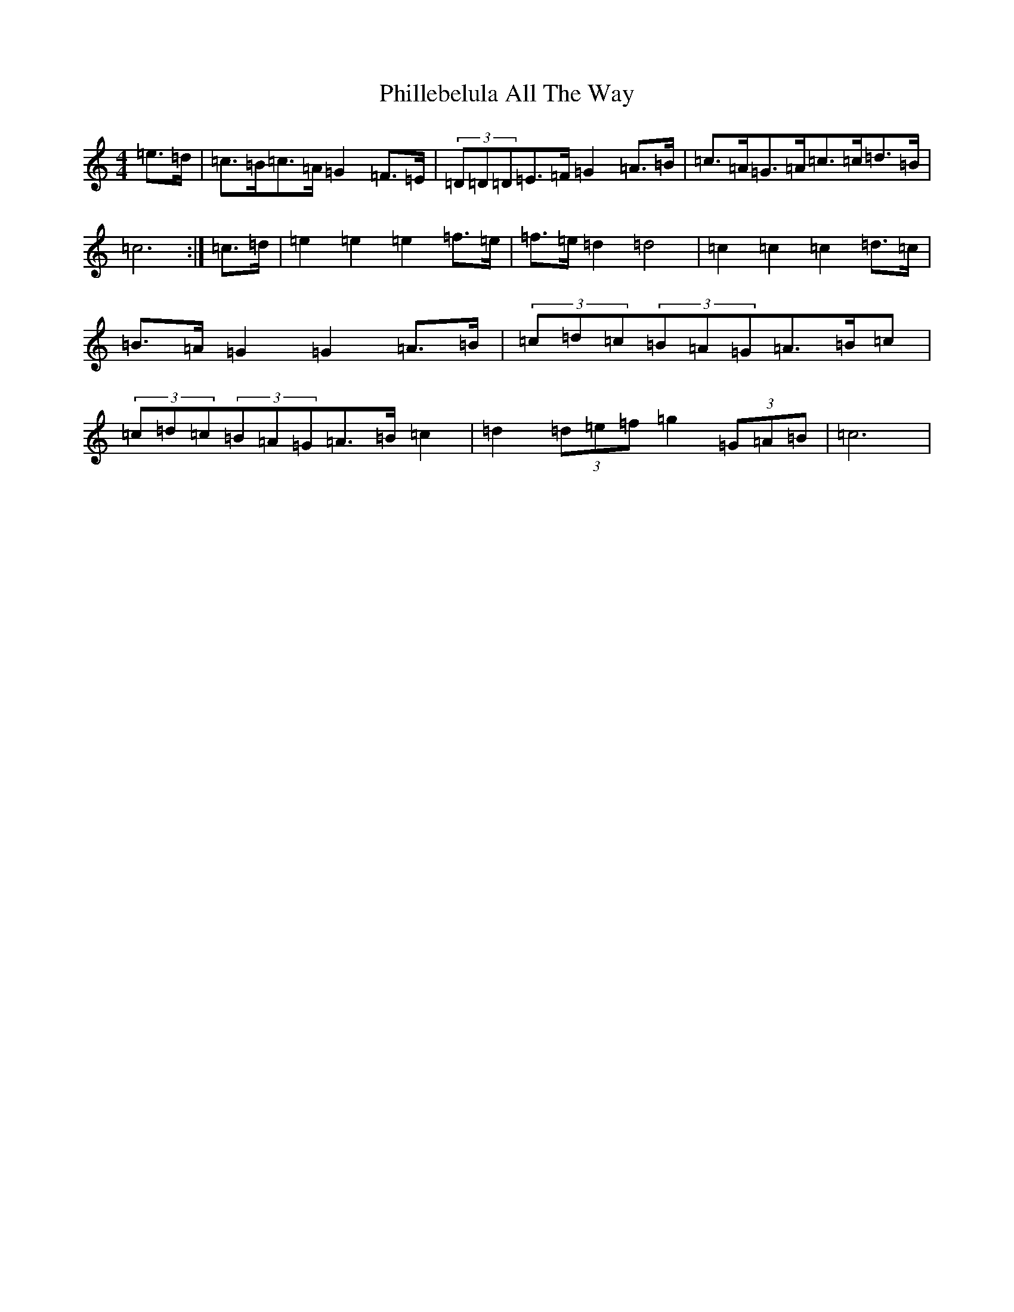 X: 16993
T: Phillebelula All The Way
S: https://thesession.org/tunes/5985#setting17887
R: barndance
M:4/4
L:1/8
K: C Major
=e>=d|=c>=B=c>=A=G2=F>=E|(3=D=D=D=E>=F=G2=A>=B|=c>=A=G>=A=c>=c=d>=B|=c6:|=c>=d|=e2=e2=e2=f>=e|=f>=e=d2=d4|=c2=c2=c2=d>=c|=B>=A=G2=G2=A>=B|(3=c=d=c(3=B=A=G=A>=B=c|(3=c=d=c(3=B=A=G=A>=B=c2|=d2(3=d=e=f=g2(3=G=A=B|=c6|